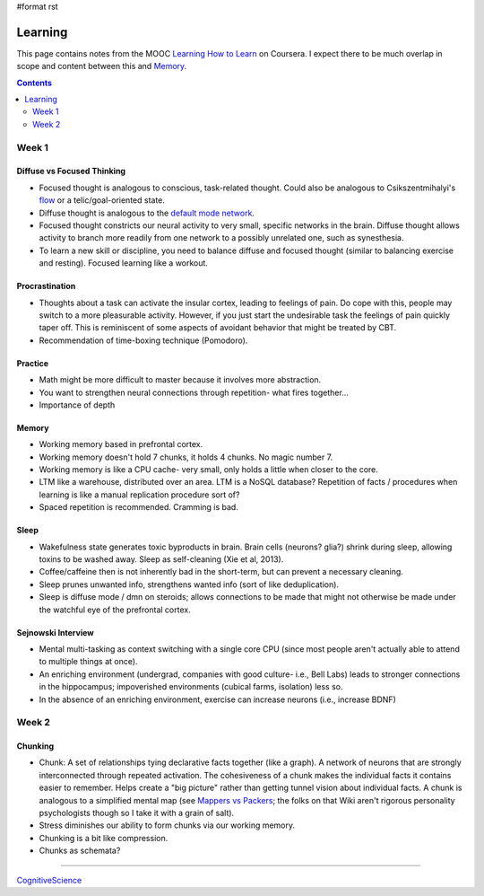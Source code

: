 #format rst

Learning
========

This page contains notes from the MOOC `Learning How to Learn`_ on Coursera.  I expect there to be much overlap in scope and content between this and Memory_.

.. contents:: :depth: 2

Week 1
------

Diffuse vs Focused Thinking
~~~~~~~~~~~~~~~~~~~~~~~~~~~

* Focused thought is analogous to conscious, task-related thought.  Could also be analogous to Csikszentmihalyi's flow_ or a telic/goal-oriented state.

* Diffuse thought is analogous to the `default mode network`_.

* Focused thought constricts our neural activity to very small, specific networks in the brain.  Diffuse thought allows activity to branch more readily from one network to a possibly unrelated one, such as synesthesia.

* To learn a new skill or discipline, you need to balance diffuse and focused thought (similar to balancing exercise and resting).  Focused learning like a workout.

Procrastination
~~~~~~~~~~~~~~~

* Thoughts about a task can activate the insular cortex, leading to feelings of pain.  Do cope with this, people may switch to a more pleasurable activity.  However, if you just start the undesirable task the feelings of pain quickly taper off.  This is reminiscent of some aspects of avoidant behavior that might be treated by CBT.

* Recommendation of time-boxing technique (Pomodoro).

Practice
~~~~~~~~

* Math might be more difficult to master because it involves more abstraction.

* You want to strengthen neural connections through repetition- what fires together...

* Importance of depth

Memory
~~~~~~

* Working memory based in prefrontal cortex.

* Working memory doesn't hold 7 chunks, it holds 4 chunks.  No magic number 7.

* Working memory is like a CPU cache- very small, only holds a little when closer to the core.

* LTM like a warehouse, distributed over an area.  LTM is a NoSQL database?  Repetition of facts / procedures when learning is like a manual replication procedure sort of?

* Spaced repetition is recommended.  Cramming is bad.

Sleep
~~~~~

* Wakefulness state generates toxic byproducts in brain.  Brain cells (neurons? glia?) shrink during sleep, allowing toxins to be washed away.  Sleep as self-cleaning (Xie et al, 2013).

* Coffee/caffeine then is not inherently bad in the short-term, but can prevent a necessary cleaning.

* Sleep prunes unwanted info, strengthens wanted info (sort of like deduplication).

* Sleep is diffuse mode / dmn on steroids; allows connections to be made that might not otherwise be made under the watchful eye of the prefrontal cortex.

Sejnowski Interview
~~~~~~~~~~~~~~~~~~~

* Mental multi-tasking as context switching with a single core CPU (since most people aren't actually able to attend to multiple things at once).

* An enriching environment (undergrad, companies with good culture- i.e., Bell Labs) leads to stronger connections in the hippocampus; impoverished environments (cubical farms, isolation) less so. 

* In the absence of an enriching environment, exercise can increase neurons (i.e., increase BDNF)

Week 2
------

Chunking
~~~~~~~~

* Chunk: A set of relationships tying declarative facts together (like a graph).  A network of neurons that are strongly interconnected through repeated activation.  The cohesiveness of a chunk makes the individual facts it contains easier to remember.  Helps create a "big picture" rather than getting tunnel vision about individual facts.  A chunk is analogous to a simplified mental map (see `Mappers vs Packers`_; the folks on that Wiki aren't rigorous personality psychologists though so I take it with a grain of salt).

* Stress diminishes our ability to form chunks via our working memory.

* Chunking is a bit like compression.

* Chunks as schemata?

-------------------------



CognitiveScience_

.. ############################################################################

.. _Learning How to Learn: https://www.coursera.org/learn/learning-how-to-learn/

.. _Memory: ../Memory

.. _flow: https://en.wikipedia.org/wiki/Flow_(psychology)

.. _default mode network: https://en.wikipedia.org/wiki/Default_mode_network

.. _Mappers vs Packers: http://c2.com/cgi/wiki?MappersVsPackers

.. _CognitiveScience: ../CognitiveScience


